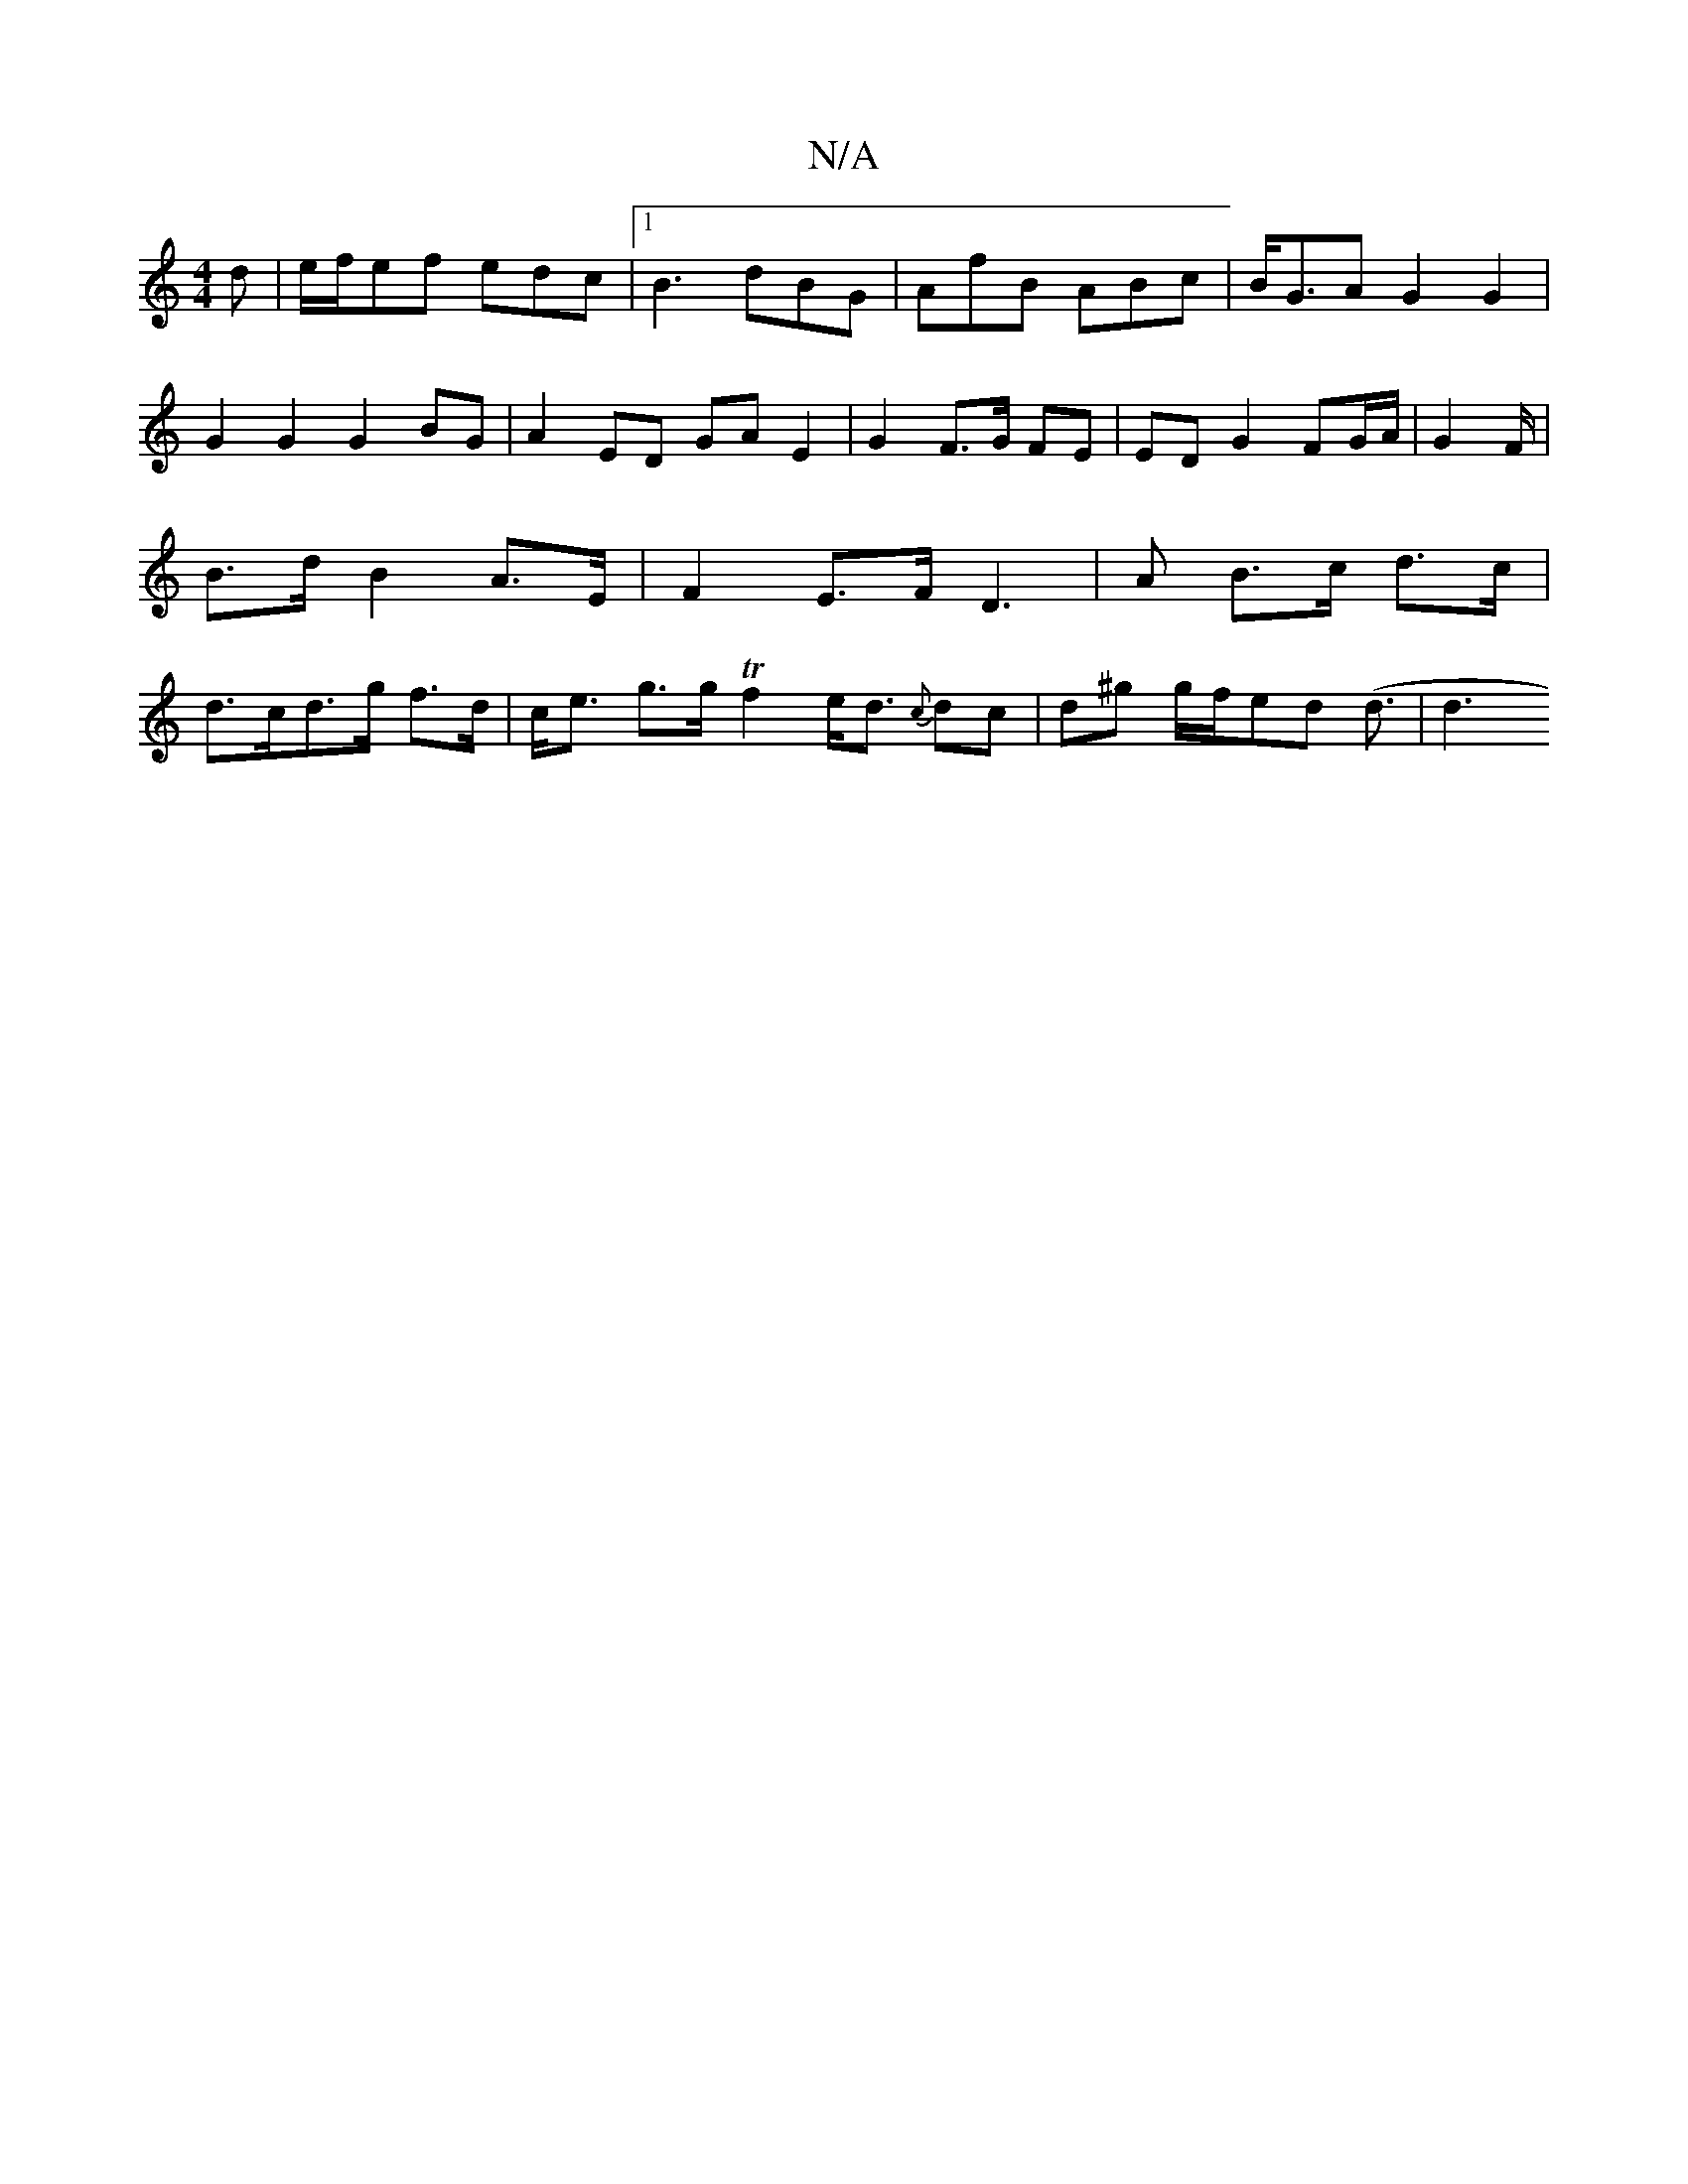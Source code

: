 X:1
T:N/A
M:4/4
R:N/A
K:Cmajor
d|e/f/ef edc|1 B3 dBG | AfB ABc | B<GA G2 G2 | G2 G2 G2 BG | A2 ED GA E2 | G2 F>G FE | ED G2 FG/A/ | G2 F/ | B>d B2 A>E | F2 E>F D3|A B>c d>c | d>cd>g f>d | c<e g>g Tf2 e<d {c}dc|d^g g/f/ed (d3/2 |d3 